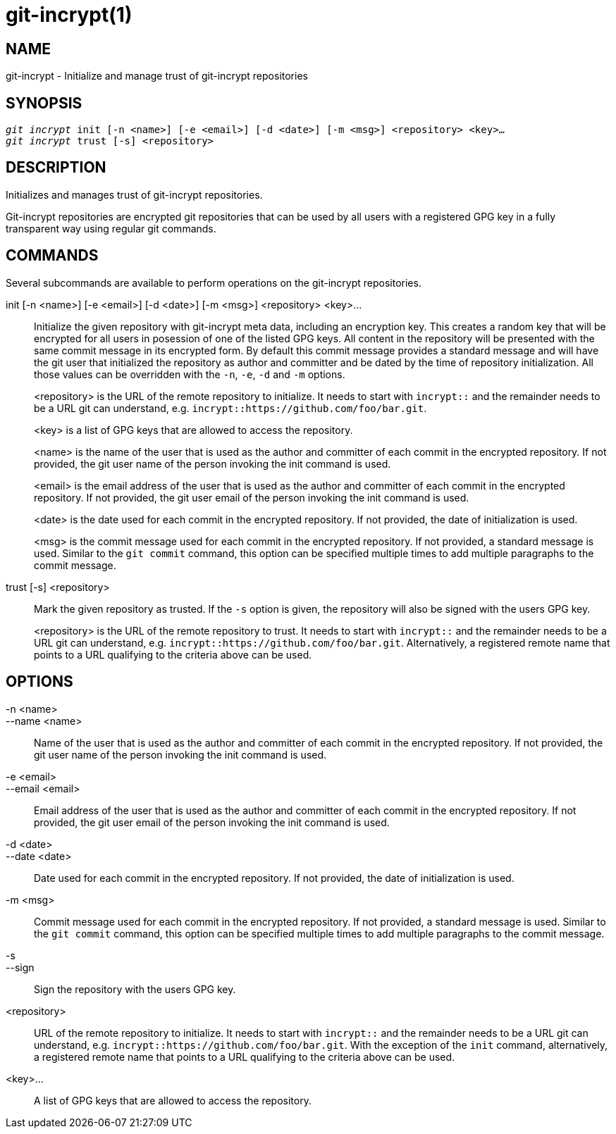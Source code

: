 git-incrypt(1)
==============

NAME
----
git-incrypt - Initialize and manage trust of git-incrypt repositories


SYNOPSIS
--------
[verse]
'git incrypt' init [-n <name>] [-e <email>] [-d <date>] [-m <msg>] <repository> <key>...
'git incrypt' trust [-s] <repository>


DESCRIPTION
-----------
Initializes and manages trust of git-incrypt repositories.

Git-incrypt repositories are encrypted git repositories that can be
used by all users with a registered GPG key in a fully transparent
way using regular git commands.

COMMANDS
--------
Several subcommands are available to perform operations on the
git-incrypt repositories.

init [-n <name>] [-e <email>] [-d <date>] [-m <msg>] <repository> <key>...::
	Initialize the given repository with git-incrypt meta data,
	including an encryption key. This creates a random key that
	will be encrypted for all users in posession of one of the
	listed GPG keys. All content in the repository will be
	presented with the same commit message in its encrypted form.
	By default this commit message provides a standard message
	and will have the git user that initialized the repository as
	author and committer and be dated by the time of repository
	initialization. All those values can be overridden with the
	`-n`, `-e`, `-d` and `-m` options.
+
<repository> is the URL of the remote repository to initialize. It
needs to start with `incrypt::` and the remainder needs to be a URL
git can understand, e.g. `incrypt::https://github.com/foo/bar.git`.
+
<key> is a list of GPG keys that are allowed to access the
repository.
+
<name> is the name of the user that is used as the author and
committer of each commit in the encrypted repository. If not
provided, the git user name of the person invoking the init command
is used.
+
<email> is the email address of the user that is used as the
author and committer of each commit in the encrypted repository.
If not provided, the git user email of the person invoking the init
command is used.
+
<date> is the date used for each commit in the encrypted repository.
If not provided, the date of initialization is used.
+
<msg> is the commit message used for each commit in the encrypted
repository. If not provided, a standard message is used. Similar to
the `git commit` command, this option can be specified multiple
times to add multiple paragraphs to the commit message.

trust [-s] <repository>::
	Mark the given repository as trusted. If the `-s` option is
	given, the repository will also be signed with the users GPG
	key.
+
<repository> is the URL of the remote repository to trust. It
needs to start with `incrypt::` and the remainder needs to be a URL
git can understand, e.g. `incrypt::https://github.com/foo/bar.git`.
Alternatively, a registered remote name that points to a URL
qualifying to the criteria above can be used.

OPTIONS
-------
-n <name>::
--name <name>::
	Name of the user that is used as the author and committer of
	each commit in the encrypted repository. If not provided, the
	git user name of the person invoking the init command is used.

-e <email>::
--email <email>::
	Email address of the user that is used as the author and
	committer of each commit in the encrypted repository. If not
	provided, the git user email of the person invoking the init
	command is used.

-d <date>::
--date <date>::
	Date used for each commit in the encrypted repository. If not
	provided, the date of initialization is used.

-m <msg>::
	Commit message used for each commit in the encrypted
	repository. If not provided, a standard message is used.
	Similar to the `git commit` command, this option can be
	specified multiple times to add multiple paragraphs to the
	commit message.

-s::
--sign::
	Sign the repository with the users GPG key.

<repository>::
	URL of the remote repository to initialize. It needs to start
	with `incrypt::` and the remainder needs to be a URL git can
	understand, e.g. `incrypt::https://github.com/foo/bar.git`.
	With the exception of the `init` command, alternatively, a
	registered remote name that points to a URL qualifying to the
	criteria above can be used.

<key>...::
	A list of GPG keys that are allowed to access the repository.
